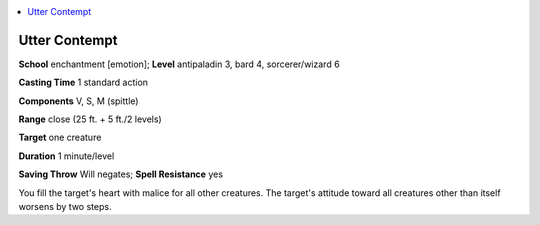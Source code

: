 
.. _`ultimatemagic.spells.uttercontempt`:

.. contents:: \ 

.. _`ultimatemagic.spells.uttercontempt#utter_contempt`:

Utter Contempt
===============

\ **School**\  enchantment [emotion]; \ **Level**\  antipaladin 3, bard 4, sorcerer/wizard 6

\ **Casting Time**\  1 standard action

\ **Components**\  V, S, M (spittle)

\ **Range**\  close (25 ft. + 5 ft./2 levels)

\ **Target**\  one creature

\ **Duration**\  1 minute/level

\ **Saving Throw**\  Will negates; \ **Spell Resistance**\  yes

You fill the target's heart with malice for all other creatures. The target's attitude toward all creatures other than itself worsens by two steps.

